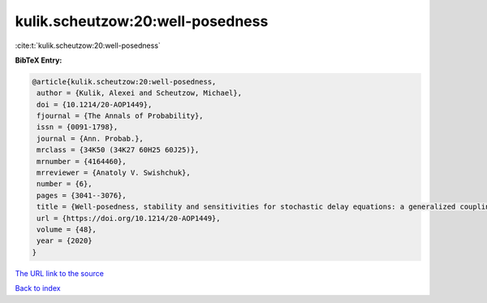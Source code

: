 kulik.scheutzow:20:well-posedness
=================================

:cite:t:`kulik.scheutzow:20:well-posedness`

**BibTeX Entry:**

.. code-block:: bibtex

   @article{kulik.scheutzow:20:well-posedness,
    author = {Kulik, Alexei and Scheutzow, Michael},
    doi = {10.1214/20-AOP1449},
    fjournal = {The Annals of Probability},
    issn = {0091-1798},
    journal = {Ann. Probab.},
    mrclass = {34K50 (34K27 60H25 60J25)},
    mrnumber = {4164460},
    mrreviewer = {Anatoly V. Swishchuk},
    number = {6},
    pages = {3041--3076},
    title = {Well-posedness, stability and sensitivities for stochastic delay equations: a generalized coupling approach},
    url = {https://doi.org/10.1214/20-AOP1449},
    volume = {48},
    year = {2020}
   }
`The URL link to the source <ttps://doi.org/10.1214/20-AOP1449}>`_


`Back to index <../By-Cite-Keys.html>`_
